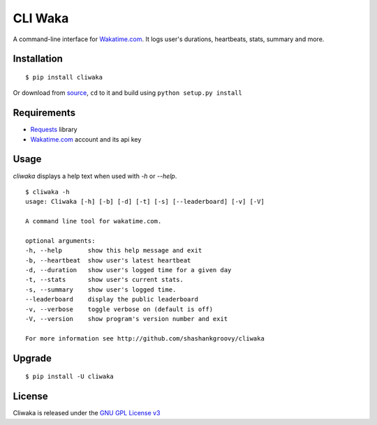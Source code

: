 CLI Waka
========

A command-line interface for `Wakatime.com`_.
It logs user's durations, heartbeats, stats, summary and more.

|pypi| |license|

Installation
------------

::

    $ pip install cliwaka

Or download from `source`_, ``cd`` to it and build using ``python setup.py install``

Requirements
------------

* `Requests`_ library
* `Wakatime.com`_ account and its api key

Usage
-----

`cliwaka` displays a help text when used with `-h` or `--help`.

::

    $ cliwaka -h
    usage: Cliwaka [-h] [-b] [-d] [-t] [-s] [--leaderboard] [-v] [-V]

    A command line tool for wakatime.com.

    optional arguments:
    -h, --help       show this help message and exit
    -b, --heartbeat  show user's latest heartbeat
    -d, --duration   show user's logged time for a given day
    -t, --stats      show user's current stats.
    -s, --summary    show user's logged time.
    --leaderboard    display the public leaderboard
    -v, --verbose    toggle verbose on (default is off)
    -V, --version    show program's version number and exit

    For more information see http://github.com/shashankgroovy/cliwaka

Upgrade
------------

::

    $ pip install -U cliwaka

License
-------

Cliwaka is released under the `GNU GPL License v3`_

.. _Requests: https://pypi.python.org/pypi/requests
.. _Wakatime.com: https://wakatime.com
.. _source: https://github.com/shashankgroovy/cliwaka/archive/master.zip
.. _GNU GPL License v3: http://www.gnu.org/licenses/quick-guide-gplv3.html

.. |pypi| image:: https://img.shields.io/pypi/v/cliwaka.svg
    :target: https://pypi.python.org/pypi/cliwaka
    :alt: Latest version released on PyPi
.. |license| image:: https://img.shields.io/pypi/l/cliwaka.svg?maxAge=2592000
    :target: http://www.gnu.org/licenses/quick-guide-gplv3.html
    :alt: GNU GPLv3 License
